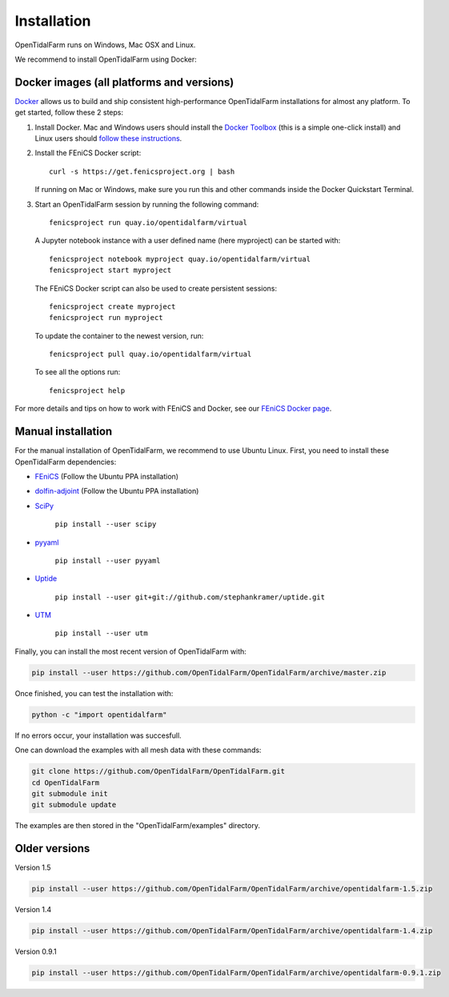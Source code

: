 Installation
============

OpenTidalFarm runs on Windows, Mac OSX and Linux.

We recommend to install OpenTidalFarm using Docker:

Docker images (all platforms and versions)
------------------------------------------

`Docker <https://www.docker.com>`_ allows us to build and ship
consistent high-performance OpenTidalFarm installations for almost any
platform. To get started, follow these 2 steps:

#. Install Docker. Mac and Windows users should install the `Docker
   Toolbox <https://www.docker.com/products/docker-toolbox>`_ (this is
   a simple one-click install) and Linux users should `follow these
   instructions <https://docs.docker.com/linux/step_one/>`_.
#. Install the FEniCS Docker script::

    curl -s https://get.fenicsproject.org | bash

   If running on Mac or Windows, make sure you run this and other
   commands inside the Docker Quickstart Terminal.

#. Start an OpenTidalFarm session by running the following command::

    fenicsproject run quay.io/opentidalfarm/virtual

   A Jupyter notebook instance with a user defined name (here myproject) can be started with::

    fenicsproject notebook myproject quay.io/opentidalfarm/virtual
    fenicsproject start myproject


   The FEniCS Docker script can also be used to create persistent sessions::

    fenicsproject create myproject
    fenicsproject run myproject

   To update the container to the newest version, run::

    fenicsproject pull quay.io/opentidalfarm/virtual

   To see all the options run::

    fenicsproject help

For more details and tips on how to work with FEniCS and Docker, see
our `FEniCS Docker page
<http://fenics-containers.readthedocs.org/en/latest/>`_.

Manual installation
-------------------

For the manual installation of OpenTidalFarm, we recommend to use Ubuntu Linux.
First, you need to install these OpenTidalFarm dependencies:

- `FEniCS`_ (Follow the Ubuntu PPA installation)
- `dolfin-adjoint`_ (Follow the Ubuntu PPA installation)
- `SciPy`_

   ``pip install --user scipy``

- `pyyaml`_

   ``pip install --user pyyaml``

- `Uptide`_

   ``pip install --user git+git://github.com/stephankramer/uptide.git``

- `UTM`_

   ``pip install --user utm``


Finally, you can install the most recent version of OpenTidalFarm with:

.. code-block:: bash

   pip install --user https://github.com/OpenTidalFarm/OpenTidalFarm/archive/master.zip

Once finished, you can test the installation with:

.. code-block:: bash

    python -c "import opentidalfarm"

If no errors occur, your installation was succesfull.

One can download the examples with all mesh data with these commands:

.. code-block:: bash

   git clone https://github.com/OpenTidalFarm/OpenTidalFarm.git
   cd OpenTidalFarm
   git submodule init
   git submodule update

The examples are then stored in the "OpenTidalFarm/examples" directory.

.. _Ubuntu: http://www.ubuntu.com/
.. _FEniCS: http://fenicsproject.org/download/
.. _dolfin-adjoint: http://www.dolfin-adjoint.org/en/latest/download/index.html
.. _Uptide: https://github.com/stephankramer/uptide
.. _UTM: https://pypi.python.org/pypi/utm
.. _Download OpenTidalFarm: https://github.com/funsim/OpenTidalFarm/zipball/master
.. _Issue tracker: https://github.com/OpenTidalFarm/OpenTidalFarm/issues
.. _SciPy: http://www.scipy.org
.. _pyyaml: http://pyyaml.org

Older versions
--------------

Version 1.5

.. code-block:: bash

   pip install --user https://github.com/OpenTidalFarm/OpenTidalFarm/archive/opentidalfarm-1.5.zip

Version 1.4

.. code-block:: bash

   pip install --user https://github.com/OpenTidalFarm/OpenTidalFarm/archive/opentidalfarm-1.4.zip

Version 0.9.1

.. code-block:: bash

   pip install --user https://github.com/OpenTidalFarm/OpenTidalFarm/archive/opentidalfarm-0.9.1.zip
